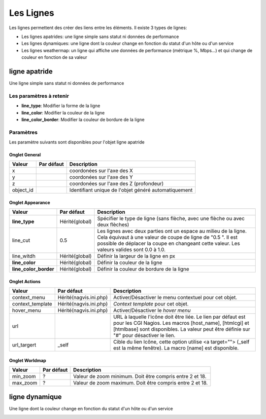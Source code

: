 ==========
Les Lignes
==========

Les lignes permettent des créer des liens entre les éléments. Il existe 3 types de lignes:

* Les lignes apatrides: une ligne simple sans statut ni données de performance
* Les lignes dynamiques: une ligne dont la couleur change en fonction du statut d'un hôte ou d'un service
* Les lignes weathermap: un ligne qui affiche une données de performance (métrique %, Mbps...) et qui change de couleur en fonction de sa valeur

**************
ligne apatride
**************

Une ligne simple sans statut ni données de performance

.. image :: /images/configuration/map_line_stateless_collection.png
   :align: center 

Les paramètres à retenir
========================

* **line_type**: Modifier la forme de la ligne
* **line_color**: Modifier la couleur de la ligne
* **line_color_border**: Modifier la couleur de bordure de la ligne

Paramètres
==========

Les paramètre suivants sont disponibles pour l'objet ligne apatride

Onglet General
--------------

+--------------------------+----------------+------------------------------------------------------+
| Valeur                   | Par défaut     | Description                                          |
+==========================+================+======================================================+
| x                        |                | coordonées sur l'axe des X                           |
+--------------------------+----------------+------------------------------------------------------+
| y                        |                | coordonées sur l'axe des Y                           |
+--------------------------+----------------+------------------------------------------------------+
| z                        |                | coordonées sur l'axe des Z (profondeur)              |
+--------------------------+----------------+------------------------------------------------------+
| object_id                |                | Identifiant unique de l'objet généré automatiquement |
+--------------------------+----------------+------------------------------------------------------+


Onglet Appearance
-----------------

+------------------------+------------------------+----------------------------------------------------------------------+
| Valeur                 | Par défaut             | Description                                                          |
+========================+========================+======================================================================+
| **line_type**          | Hérité(global)         | Spécifier le type de ligne (sans flèche, avec une flèche ou avec     |
|                        |                        | deux flèches)                                                        |
+------------------------+------------------------+----------------------------------------------------------------------+
| line_cut               | 0.5                    | Les lignes avec deux parties ont un espace au milieu de la ligne.    |
|                        |                        | Cela équivaut à une valeur de coupe de ligne de "0.5 ". Il est       |
|                        |                        | possible de déplacer la coupe en changeant cette valeur. Les valeurs |
|                        |                        | valides sont 0.0 à 1.0.                                              |
+------------------------+------------------------+----------------------------------------------------------------------+
| line_witdh             | Hérité(global)         | Définir la largeur de la ligne en px                                 |
+------------------------+------------------------+----------------------------------------------------------------------+
| **line_color**         | Hérité(global)         | Définir la couleur de la ligne                                       |
+------------------------+------------------------+----------------------------------------------------------------------+
| **line_color_border**  | Hérité(global)         | Définir la couleur de bordure de la ligne                            |
+------------------------+------------------------+----------------------------------------------------------------------+


Onglet Actions
--------------

+--------------------+------------------------+------------------------------------------------------------------------+
| Valeur             | Par défaut             | Description                                                            |
+====================+========================+========================================================================+
| context_menu       | Hérité(nagvis.ini.php) | Activer/Désactiver le menu contextuel pour cet objet.                  |
+--------------------+------------------------+------------------------------------------------------------------------+
| context_template   | Hérité(nagvis.ini.php) | *Context template* pour cet objet.                                     |
+--------------------+------------------------+------------------------------------------------------------------------+
| hover_menu         | Hérité(nagvis.ini.php) | Activer/Désactiver le *hover menu*                                     |
+--------------------+------------------------+------------------------------------------------------------------------+
| url                |                        | URL à laquelle l'icône doit être liée. Le lien par défaut est pour les |
|                    |                        | CGI Nagios. Les macros [host_name], [htmlcgi] et [htmlbase] sont       |
|                    |                        | disponibles. La valeur peut être définie sur "#" pour désactiver le    |
|                    |                        | lien.                                                                  |
+--------------------+------------------------+------------------------------------------------------------------------+
| url_targert        | _self                  | Cible du lien Icône, cette option utilise <a target=""> (_self est la  |
|                    |                        | même fenêtre). La macro [name] est disponible.                         |
+--------------------+------------------------+------------------------------------------------------------------------+



Onglet Worldmap
---------------

+----------+------------+----------------------------------------------------------+
| Valeur   | Par défaut | Description                                              |
+==========+============+==========================================================+
| min_zoom | ?          | Valeur de zoom minimum. Doit être compris entre 2 et 18. |
+----------+------------+----------------------------------------------------------+
| max_zoom | ?          | Valeur de zoom maximum. Doit être compris entre 2 et 18. |
+----------+------------+----------------------------------------------------------+


***************
ligne dynamique
***************

Une ligne dont la couleur change en fonction du statut d'un hôte ou d'un service

.. image :: /images/configuration/map_line_stateful_collection.png
   :align: center 


